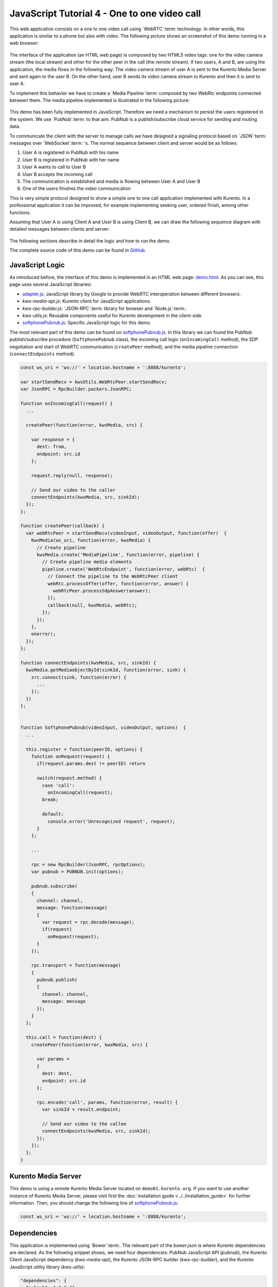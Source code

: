 %%%%%%%%%%%%%%%%%%%%%%%%%%%%%%%%%%%%%%%%%%%%%
JavaScript Tutorial 4 - One to one video call
%%%%%%%%%%%%%%%%%%%%%%%%%%%%%%%%%%%%%%%%%%%%%

.. todo:: This section has been early documented using kws-tutorial. This
 project has to be refactored to kurento-tutorial-js. So, corrections in this
 document has to be done accordingly (links, terms, and so on).

This web application consists on a one to one video call using `WebRTC`:term:
technology. In other words, this application is similar to a phone but also
with video. The following picture shows an screenshot of this demo running in a
web browser:

.. figure:: ../../images/kurento-java-tutorial-4-one2one-screenshot.png
   :align:   center
   :alt:     One to one video call screenshot

The interface of the application (an HTML web page) is composed by two HTML5
video tags: one for the video camera stream (the local stream) and other for
the other peer in the call (the remote stream). If two users, A and B, are
using the application, the media flows in the following way: The video camera
stream of user A is sent to the Kurento Media Server and sent again to the user
B. On the other hand, user B sends its video camera stream to Kurento and then
it is sent to user A.

To implement this behavior we have to create a `Media Pipeline`:term: composed
by two WebRtc endpoints connected between them. The media pipeline implemented
is illustrated in the following picture:

.. figure:: ../../images/kurento-java-tutorial-4-one2one-pipeline.png
   :align:   center
   :alt:     One to one video call media pipeline

This demo has been fully implemented in JavaScript. Therefore we need a
mechanism to persist the users registered in the system. We use `PubNub`:term:
to that aim. PubNub is a publish/subscribe cloud service for sending and
routing data.

To communicate the client with the server to manage calls we have designed a
signaling protocol based on `JSON`:term: messages over `WebSocket`:term: 's.
The normal sequence between client and server would be as follows:

1. User A is registered in PubNub with his name

2. User B is registered in PubNub with her name

3. User A wants to call to User B

4. User B accepts the incoming call

5. The communication is established and media is flowing between User A and
   User B

6. One of the users finishes the video communication

This is very simple protocol designed to show a simple one to one call
application implemented with Kurento. In a professional application it can be
improved, for example implementing seeking user, ordered finish, among other
functions.

Assuming that User A is using Client A and User B is using Client B, we can draw
the following sequence diagram with detailed messages between clients and
server:

.. figure:: ../../images/kurento-js-tutorial-4-one2one-signaling.png
   :align:   center
   :alt:     One to one video call signaling protocol

.. todo:: Review this diagram. What about SDP negotiation?

The following sections describe in detail the logic and how to run the demo.

The complete source code of this demo can be found in
`GitHub <https://github.com/Kurento/kws-tutorial/tree/master/PubNub>`_.

.. todo:: Change GitHub URLs (in the entire document)

JavaScript Logic
================

As introduced before, the interface of this demo is implemented in an HTML web
page:
`demo.html <https://github.com/Kurento/kws-tutorial/blob/master/PubNub/demo.html>`_.
As you can see, this page uses several JavaScript libraries:

- `adapter.js <https://rawgit.com/GoogleChrome/webrtc/master/samples/web/js/adapter.js>`_:
  JavaScript library by Google to provide WebRTC interoperation between
  different browsers.

- *kws-media-api.js*: Kurento client for JavaScript applications.

- *kws-rpc-builder.js*: `JSON-RPC`:term: library for browser and
  `Node.js`:term:.

- *kws-utils.js*: Reusable components useful for Kurento development in the
  client-side.

- `softphonePubnub.js <https://github.com/Kurento/kws-tutorial/blob/master/PubNub/softphonePubnub.js>`_:
  Specific JavaScript logic for this demo.

.. todo:: Update dependencies (KWS cannot be present anymore) in the entire document

The most relevant part of this demo can be found on
`softphonePubnub.js <https://github.com/Kurento/kws-tutorial/blob/master/PubNub/softphonePubnub.js>`_.
In this library we can found the PubNub publish/subscribe procedure
(``SoftphonePubnub`` class), the incoming call logic (``onIncomingCall``
method), the SDP negotiation and start of WebRTC communication (``createPeer``
method), and the media pipeline connection (``connectEndpoints`` method).

.. sourcecode:: javascript

   const ws_uri = 'ws://' + location.hostname + ':8888/kurento';

   var startSendRecv = kwsUtils.WebRtcPeer.startSendRecv;
   var JsonRPC = RpcBuilder.packers.JsonRPC;
   
   function onIncomingCall(request) {
     ...
   
     createPeer(function(error, kwsMedia, src) {

       var response = {
         dest: from,
         endpoint: src.id
       };
   
       request.reply(null, response);
   
       // Send our video to the caller
       connectEndpoints(kwsMedia, src, sinkId);
     });
   };
   
   function createPeer(callback) {
     var webRtcPeer = startSendRecv(videoInput, videoOutput, function(offer)  {
       KwsMedia(ws_uri, function(error, kwsMedia) {
         // Create pipeline
         kwsMedia.create('MediaPipeline', function(error, pipeline) {
           // Create pipeline media elements
           pipeline.create('WebRtcEndpoint', function(error, webRtc)  {
             // Connect the pipeline to the WebRtcPeer client
             webRtc.processOffer(offer, function(error, answer) {
               webRtcPeer.processSdpAnswer(answer);
             });
             callback(null, kwsMedia, webRtc);
           });
         });
       },
       onerror);
     });
   };
   
   function connectEndpoints(kwsMedia, src, sinkId) {
     kwsMedia.getMediaobjectById(sinkId, function(error, sink) {
       src.connect(sink, function(error) {
         ...
       });
     })
   };
   
   
   function SoftphonePubnub(videoInput, videoOutput, options)  {
     ...
   
     this.register = function(peerID, options) {
       function onRequest(request) {
         if(request.params.dest != peerID) return
   
         switch(request.method) {
           case 'call':
             onIncomingCall(request);
           break;
   
           default:
             console.error('Unrecognized request', request);
         }
       };
   
       ...
   
       rpc = new RpcBuilder(JsonRPC, rpcOptions);
       var pubnub = PUBNUB.init(options);
   
       pubnub.subscribe(
       {
         channel: channel,
         message: function(message)
         {
           var request = rpc.decode(message);
           if(request)
             onRequest(request);
         }
       });
   
       rpc.transport = function(message)
       {
         pubnub.publish(
         {
           channel: channel,
           message: message
         });
       }
     };
   
     this.call = function(dest) {
       createPeer(function(error, kwsMedia, src) {
   
         var params =
         {
           dest: dest,
           endpoint: src.id
         };
   
         rpc.encode('call', params, function(error, result) {
           var sinkId = result.endpoint;
   
           // Send our video to the callee
           connectEndpoints(kwsMedia, src, sinkId);
         });
       });
     };
   }


Kurento Media Server
====================

This demo is using a remote Kurento Media Server located on
``demo01.kurento.org``. If you want to use another instance of Kurento Media
Server, please visit first the
:doc:`installation guide <../../installation_guide>` for further information.
Then, you should change the following line of
`softphonePubnub.js <https://github.com/Kurento/kws-tutorial/blob/master/PubNub/softphonePubnub.js>`_:

.. sourcecode:: javascript

   const ws_uri = 'ws://' + location.hostname + ':8888/kurento';

Dependencies
============

This application is implemented using `Bower`:term:. The relevant part of the
*bower.json* is where Kurento dependencies are declared. As the following
snippet shows, we need four dependencies: PubNub JavaScript API (*pubnub*), the
Kurento Client JavaScript dependency (*kws-media-api*), the Kurento JSON-RPC
builder (*kws-rpc-builder*), and the Kurento JavaScript utility library
(*kws-utils*):

.. sourcecode:: js

     "dependencies": {
       "pubnub": "~3.6.4",
       "kws-media-api": "~4.3.18",
       "kws-rpc-builder": "~4.3.18",
       "kws-utils": "~4.3.18"
     }


How to run this application
===========================

To run this application, first you need to install Bower, and so you also need
to install `npm`:term:. The following snippet shows how to install npm (by
installing `Node.js`:term: package) and Bower in an Ubuntu machine:

.. sourcecode:: sh

   curl -sL https://deb.nodesource.com/setup | sudo bash -
   sudo apt-get install -y nodejs
   sudo npm install -g bower

Once Bower is installed, you need to clone the GitHub project where this demo is
hosted. Then you have to resolve the dependencies using Bower, as follows:

.. sourcecode:: sh

    git clone https://github.com/Kurento/kurento-tutorial-js.git
    cd kurento-tutorial-js/kurento-one2one-call
    bower install

Due to `Same-origin policy`:term:, this demo has to be served by an HTTP server.
A very simple way of doing this is by means of a HTTP Node.js server which can
be installed using npm. Then, this HTTP has to be started in the folder where
the demo is located:

.. sourcecode:: sh

   sudo npm install http-server -g
   http-server

The web application starts on port 8080 in the localhost. Therefore, to run the
demo, open the URL http://localhost:8080/demo.html in a WebRTC compliant
browser (Chrome, Firefox).

